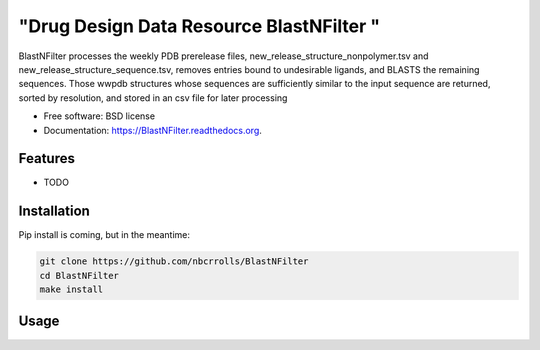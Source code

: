 ===============================
"Drug Design Data Resource BlastNFilter "
===============================

.. image:: https://img.shields.io/travis/rvswift/BlastNFilter.svg
        :target: https://travis-ci.org/rvswift/BlastNFilter

.. image:: https://img.shields.io/pypi/v/BlastNFilter.svg
        :target: https://pypi.python.org/pypi/BlastNFilter


BlastNFilter processes the  weekly PDB prerelease files, new_release_structure_nonpolymer.tsv and
new_release_structure_sequence.tsv, removes entries bound to undesirable ligands, and BLASTS the remaining sequences.
Those wwpdb structures whose sequences are sufficiently similar to the input sequence are returned, sorted by
resolution, and stored in an csv file for later processing

* Free software: BSD license
* Documentation: https://BlastNFilter.readthedocs.org.

Features
--------

* TODO

Installation
------------

Pip install is coming, but in the meantime:

.. code:: bash

  git clone https://github.com/nbcrrolls/BlastNFilter
  cd BlastNFilter
  make install

Usage
-----


